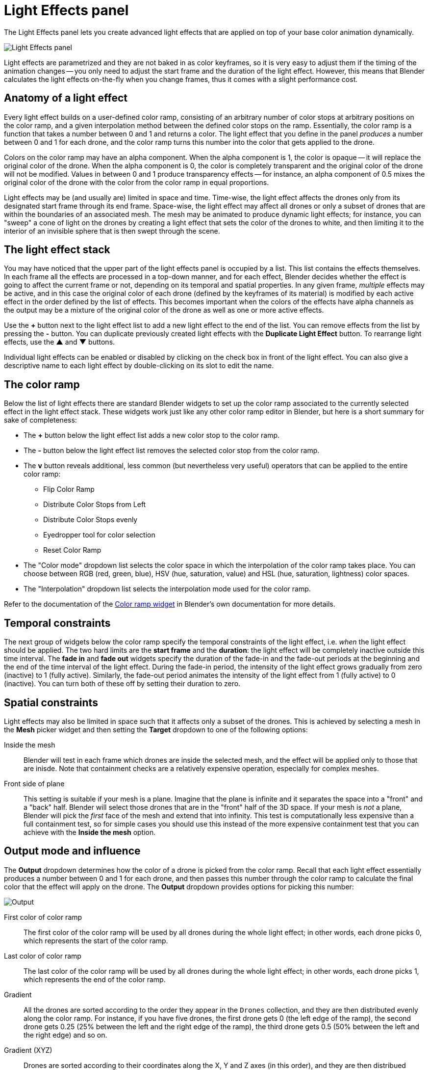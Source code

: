 = Light Effects panel
:imagesdir: ../../../assets/images
:experimental:

The Light Effects panel lets you create advanced light effects that are applied on top of your base color animation dynamically.

image::panels/light_effects/light_effects.jpg[Light Effects panel]

Light effects are parametrized and they are not baked in as color keyframes, so it is very easy to adjust them if the timing of the animation changes -- you only need to adjust the start frame and the duration of the light effect. However, this means that Blender calculates the light effects on-the-fly when you change frames, thus it comes with a slight performance cost.

== Anatomy of a light effect

Every light effect builds on a user-defined color ramp, consisting of an arbitrary number of color stops at arbitrary positions on the color ramp, and a given interpolation method between the defined color stops on the ramp. Essentially, the color ramp is a function that takes a number between 0 and 1 and returns a color. The light effect that you define in the panel _produces_ a number between 0 and 1 for each drone, and the color ramp turns this number into the color that gets applied to the drone.

Colors on the color ramp may have an alpha component. When the alpha component is 1, the color is opaque -- it will replace the original color of the drone. When the alpha component is 0, the color is completely transparent and the original color of the drone will not be modified. Values in between 0 and 1 produce transparency effects -- for instance, an alpha component of 0.5 mixes the original color of the drone with the color from the color ramp in equal proportions.

Light effects may be (and usually are) limited in space and time. Time-wise, the light effect affects the drones only from its designated start frame through its end frame. Space-wise, the light effect may affect all drones or only a subset of drones that are within the boundaries of an associated mesh. The mesh may be animated to produce dynamic light effects; for instance, you can "sweep" a cone of light on the drones by creating a light effect that sets the color of the drones to white, and then limiting it to the interior of an invisible sphere that is then swept through the scene.

== The light effect stack

You may have noticed that the upper part of the light effects panel is occupied by a list. This list contains the effects themselves. In each frame all the effects are processed in a top-down manner, and for each effect, Blender decides whether the effect is going to affect the current frame or not, depending on its temporal and spatial properties. In any given frame, _multiple_ effects may be active, and in this case the original color of each drone (defined by the keyframes of its material) is modified by each active effect in the order defined by the list of effects. This becomes important when the colors of the effects have alpha channels as the output may be a mixture of the original color of the drone as well as one or more active effects.

Use the btn:[+] button next to the light effect list to add a new light effect to the end of the list. You can remove effects from the list by pressing the btn:[-] button. You can duplicate previously created light effects with the btn:[Duplicate Light Effect] button.
To rearrange light effects, use the btn:[▲] and btn:[▼] buttons.

Individual light effects can be enabled or disabled by clicking on the check box in front of the light effect. You can also give a descriptive name to each light effect by double-clicking on its slot to edit the name.

== The color ramp

Below the list of light effects there are standard Blender widgets to set up the color ramp associated to the currently selected effect in the light effect stack. These widgets work just like any other color ramp editor in Blender, but here is a short summary for sake of completeness:

* The btn:[+] button below the light effect list adds a new color stop to the color ramp.
* The btn:[-] button below the light effect list removes the selected color stop from the color ramp.
* The btn:[v] button reveals additional, less common (but nevertheless very useful) operators that can be applied to the entire color ramp:
** Flip Color Ramp
** Distribute Color Stops from Left
** Distribute Color Stops evenly
** Eyedropper tool for color selection
** Reset Color Ramp
* The "Color mode" dropdown list selects the color space in which the interpolation of the color ramp takes place. You can choose between RGB (red, green, blue), HSV (hue, saturation, value) and HSL (hue, saturation, lightness) color spaces.
* The "Interpolation" dropdown list selects the interpolation mode used for the color ramp.

Refer to the documentation of the https://docs.blender.org/manual/en/latest/interface/controls/templates/color_ramp.html[Color ramp widget] in Blender's own documentation for more details.

== Temporal constraints

The next group of widgets below the color ramp specify the temporal constraints
of the light effect, i.e. _when_ the light effect should be applied. The two
hard limits are the *start frame* and the *duration*: the light effect will be
completely inactive outside this time interval. The *fade in* and *fade out*
widgets specify the duration of the fade-in and the fade-out periods at the
beginning and the end of the time interval of the light effect. During the
fade-in period, the intensity of the light effect grows gradually from zero
(inactive) to 1 (fully active). Similarly, the fade-out period animates the
intensity of the light effect from 1 (fully active) to 0 (inactive). You can
turn both of these off by setting their duration to zero.

== Spatial constraints

Light effects may also be limited in space such that it affects only a subset of
the drones. This is achieved by selecting a mesh in the *Mesh* picker widget and
then setting the *Target* dropdown to one of the following options:

Inside the mesh:: Blender will test in each frame which drones are inside the
selected mesh, and the effect will be applied only to those that are inisde.
Note that containment checks are a relatively expensive operation, especially
for complex meshes.

Front side of plane:: This setting is suitable if your mesh is a plane. Imagine
that the plane is infinite and it separates the space into a "front" and a "back"
half. Blender will select those drones that are in the "front" half of the 3D
space. If your mesh is _not_ a plane, Blender will pick the _first_ face of the
mesh and extend that into infinity. This test is computationally less expensive
than a full containment test, so for simple cases you should use this instead of
the more expensive containment test that you can achieve with the *Inside the mesh*
option.

== Output mode and influence

The *Output* dropdown determines how the color of a drone is picked
from the color ramp. Recall that each light effect essentially produces a number
between 0 and 1 for each drone, and then passes this number through the color
ramp to calculate the final color that the effect will apply on the drone. The
*Output* dropdown provides options for picking this number:

image::panels/light_effects/output.jpg[Output]

First color of color ramp:: The first color of the color ramp will be used by all drones during the whole light effect; in other words, each drone picks 0, which represents the start of the color ramp.

Last color of color ramp:: The last color of the color ramp will be used by all drones during the whole light effect; in other words, each drone picks 1, which represents the end of the color ramp.

Gradient:: All the drones are sorted according to the order they appear in the `Drones` collection, and they are then distributed evenly along the color ramp. For instance, if you have five drones, the first drone gets 0 (the left edge of the ramp), the second drone gets 0.25 (25% between the left and the right edge of the ramp), the third drone gets 0.5 (50% between the left and the right edge) and so on.

Gradient (XYZ):: Drones are sorted according to their coordinates along the X, Y and Z axes (in this order), and they are then distribued evenly along the color ramp. This option has six variants with different axis order.

Distance from mesh:: The single static color picked for each drone will be calculated by mapping the normalized distances between the drones and the selected mesh (see the *Mesh* widget) to the color ramp (i.e. the closest drone to the mesh will pick the leftmost color in the ramp, the farthest will pick the rightmost color, all the rest will get a value in between, distributed evenly along the color ramp.

Temporal:: All drones will cycle through the color ramp simultaneously throughout the total duration of the light effect, starting from the left and ending at the right edge.

The *Randomness* parameter can be used to add a bit of randomness to the numbers picked by the drones according to the *Output* dropdown. Each drone is associated with a unique random number between -0.5 and 0.5, this number is multiplied by the randomness parameter, wrapping around the edges of the color ramp as needed, and the result is _added_ to the number that was calculated based on the setting of the *Output* dropdown. This final number is then used to pick the color of the drone from the color ramp. Note that the default value of the randomness parameter is zero, which means that the value derived from the *Output* setting is used as is.

Finally, the *Influence* parameter sets the overall transparency of the light effect. 1 means that the light effect completely overwrites the base color animation, 0 means no effect at all.

TIP: The influence parameter can be animated with keyframes, which is a simple way to create flashes, for example.
